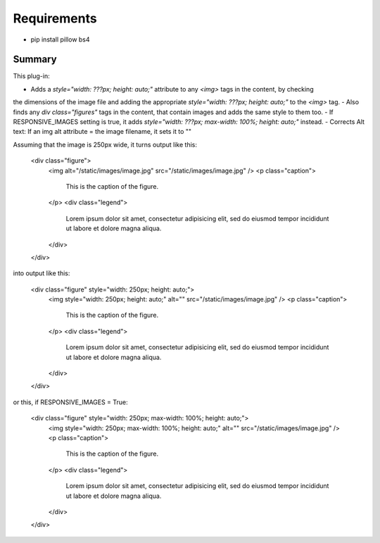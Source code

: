 Requirements
------------

* pip install pillow bs4

Summary
===========

This plug-in:

- Adds a `style="width: ???px; height: auto;"` attribute to any `<img>` tags in the content, by checking
the dimensions of the image file and adding the appropriate `style="width: ???px; height: auto;"` to the `<img>` tag.
- Also finds any `div class="figures"` tags in the content, that contain images and adds the same style to them too.
- If RESPONSIVE_IMAGES setting is true, it adds `style="width: ???px; max-width: 100%; height: auto;"` instead.
- Corrects Alt text: If an img alt attribute = the image filename, it sets it to ""


Assuming that the image is 250px wide, it turns output like this:

	<div class="figure">
	    <img alt="/static/images/image.jpg" src="/static/images/image.jpg" />
	    <p class="caption">
	        This is the caption of the figure.
	    </p>
	    <div class="legend">
	        Lorem ipsum dolor sit amet, consectetur adipisicing elit, sed do eiusmod
	        tempor incididunt ut labore et dolore magna aliqua.
	    </div>
	</div>

into output like this:

	<div class="figure" style="width: 250px; height: auto;">
	    <img style="width: 250px; height: auto;" alt="" src="/static/images/image.jpg" />
	    <p class="caption">
	        This is the caption of the figure.
	    </p>
	    <div class="legend">
	        Lorem ipsum dolor sit amet, consectetur adipisicing elit, sed do eiusmod
	        tempor incididunt ut labore et dolore magna aliqua.
	    </div>
	</div>

or this, if RESPONSIVE_IMAGES = True:

	<div class="figure" style="width: 250px; max-width: 100%; height: auto;">
	    <img style="width: 250px; max-width: 100%; height: auto;" alt="" src="/static/images/image.jpg" />
	    <p class="caption">
	        This is the caption of the figure.
	    </p>
	    <div class="legend">
	        Lorem ipsum dolor sit amet, consectetur adipisicing elit, sed do eiusmod
	        tempor incididunt ut labore et dolore magna aliqua.
	    </div>
	</div>
